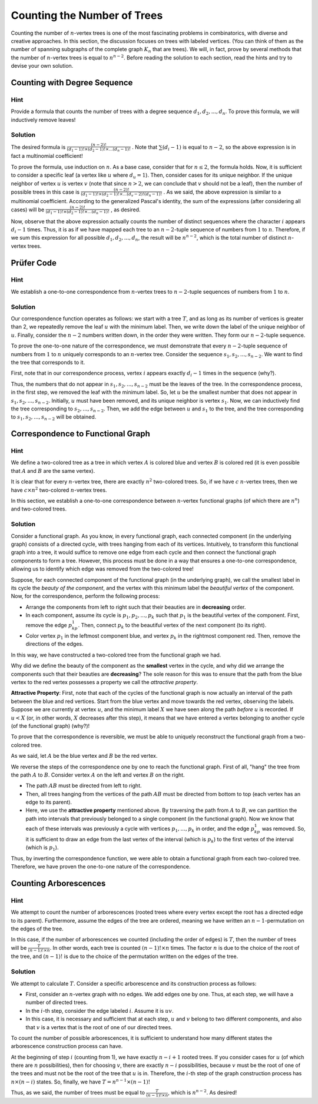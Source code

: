 Counting the Number of Trees
============================

Counting the number of :math:`n`-vertex trees is one of the most fascinating problems in combinatorics, with diverse and creative approaches. In this section, the discussion focuses on trees with labeled vertices. (You can think of them as the number of spanning subgraphs of the complete graph :math:`K_n` that are trees). We will, in fact, prove by several methods that the number of :math:`n`-vertex trees is equal to :math:`n^{n-2}`. Before reading the solution to each section, read the hints and try to devise your own solution.

Counting with Degree Sequence
-----------------------------

Hint
~~~~

Provide a formula that counts the number of trees with a degree sequence :math:`d_1, d_2, ..., d_n`. To prove this formula, we will inductively remove leaves!

Solution
~~~~~~~~

The desired formula is
:math:`\frac {(n-2)!} {(d_1-1)! \times (d_2-1)! \times ... (d_n-1)!}`
. Note that
:math:`\sum (d_i-1)`
is equal to :math:`n-2`, so the above expression is in fact a multinomial coefficient!

To prove the formula, use induction on :math:`n`. As a base case, consider that for :math:`n \leq 2`, the formula holds. Now, it is sufficient to consider a specific leaf (a vertex like :math:`u` where :math:`d_u = 1`). Then, consider cases for its unique neighbor. If the unique neighbor of vertex :math:`u` is vertex :math:`v` (note that since :math:`n > 2`, we can conclude that :math:`v` should not be a leaf), then the number of possible trees in this case is
:math:`\frac {(n-2)!} {(d_1-1)! \times (d_2-1)! \times ... (d_v-2)! (d_n-1)!}`
. As we said, the above expression is similar to a multinomial coefficient. According to the generalized Pascal's identity, the sum of the expressions (after considering all cases) will be
:math:`\frac {(n-2)!} {(d_1-1)! \times (d_2-1)! \times ... (d_n-1)!}`
, as desired.

Now, observe that the above expression actually counts the number of distinct sequences where the character :math:`i` appears :math:`d_i-1` times. Thus, it is as if we have mapped each tree to an :math:`n-2`-tuple sequence of numbers from :math:`1` to :math:`n`. Therefore, if we sum this expression for all possible :math:`d_1, d_2, ..., d_n`, the result will be :math:`n^{n-2}`, which is the total number of distinct :math:`n`-vertex trees.

Prüfer Code
-----------

Hint
~~~~

We establish a one-to-one correspondence from :math:`n`-vertex trees to :math:`n-2`-tuple sequences of numbers from :math:`1` to :math:`n`.

Solution
~~~~~~~~

Our correspondence function operates as follows: we start with a tree :math:`T`, and as long as its number of vertices is greater than 2, we repeatedly remove the leaf :math:`u` with the minimum label. Then, we write down the label of the unique neighbor of :math:`u`. Finally, consider the :math:`n-2` numbers written down, in the order they were written. They form our :math:`n-2`-tuple sequence.

To prove the one-to-one nature of the correspondence, we must demonstrate that every :math:`n-2`-tuple sequence of numbers from :math:`1` to :math:`n` uniquely corresponds to an :math:`n`-vertex tree. Consider the sequence :math:`s_1,s_2,...,s_{n-2}`. We want to find the tree that corresponds to it.

First, note that in our correspondence process, vertex :math:`i` appears exactly :math:`d_i-1` times in the sequence (why?).

Thus, the numbers that do not appear in :math:`s_1,s_2,...,s_{n-2}` must be the leaves of the tree. In the correspondence process, in the first step, we removed the leaf with the minimum label. So, let :math:`u` be the smallest number that does not appear in :math:`s_1,s_2,...,s_{n-2}`. Initially, :math:`u` must have been removed, and its unique neighbor is vertex :math:`s_1`. Now, we can inductively find the tree corresponding to :math:`s_2,...,s_{n-2}`. Then, we add the edge between :math:`u` and :math:`s_1` to the tree, and the tree corresponding to :math:`s_1,s_2,...,s_{n-2}` will be obtained.

Correspondence to Functional Graph
----------------------------------

Hint
~~~~

We define a two-colored tree as a tree in which vertex :math:`A` is colored blue and vertex :math:`B` is colored red (it is even possible that :math:`A` and :math:`B` are the same vertex).

It is clear that for every :math:`n`-vertex tree, there are exactly :math:`n^2` two-colored trees. So, if we have :math:`c` :math:`n`-vertex trees, then we have :math:`c \times n^2` two-colored :math:`n`-vertex trees.

In this section, we establish a one-to-one correspondence between :math:`n`-vertex functional graphs (of which there are :math:`n^n`) and two-colored trees.

Solution
~~~~~~~~~~~

Consider a functional graph. As you know, in every functional graph, each connected component (in the underlying graph) consists of a directed cycle, with trees hanging from each of its vertices. Intuitively, to transform this functional graph into a tree, it would suffice to remove one edge from each cycle and then connect the functional graph components to form a tree. However, this process must be done in a way that ensures a one-to-one correspondence, allowing us to identify which edge was removed from the two-colored tree!

Suppose, for each connected component of the functional graph (in the underlying graph), we call the smallest label in its cycle the *beauty of the component*, and the vertex with this minimum label the *beautiful vertex* of the component. Now, for the correspondence, perform the following process:

- Arrange the components from left to right such that their beauties are in **decreasing** order.
- In each component, assume its cycle is :math:`p_1,p_2,...,p_k` such that :math:`p_1` is the beautiful vertex of the component. First, remove the edge :math:`p_kp_1`. Then, connect :math:`p_k` to the beautiful vertex of the next component (to its right).
- Color vertex :math:`p_1` in the leftmost component blue, and vertex :math:`p_k` in the rightmost component red. Then, remove the directions of the edges.

In this way, we have constructed a two-colored tree from the functional graph we had.

Why did we define the beauty of the component as the **smallest** vertex in the cycle, and why did we arrange the components such that their beauties are **decreasing**? The sole reason for this was to ensure that the path from the blue vertex to the red vertex possesses a property we call the *attractive property*.

**Attractive Property**: First, note that each of the cycles of the functional graph is now actually an interval of the path between the blue and red vertices. Start from the blue vertex and move towards the red vertex, observing the labels. Suppose we are currently at vertex :math:`u`, and the minimum label :math:`X` we have seen along the path *before* :math:`u` is recorded. If :math:`u<X` (or, in other words, :math:`X` decreases after this step), it means that we have entered a vertex belonging to another cycle (of the functional graph) (why?)!

To prove that the correspondence is reversible, we must be able to uniquely reconstruct the functional graph from a two-colored tree.

As we said, let :math:`A` be the blue vertex and :math:`B` be the red vertex.

We reverse the steps of the correspondence one by one to reach the functional graph. First of all, "hang" the tree from the path :math:`A` to :math:`B`. Consider vertex :math:`A` on the left and vertex :math:`B` on the right.

- The path :math:`AB` must be directed from left to right.
- Then, all trees hanging from the vertices of the path :math:`AB` must be directed from bottom to top (each vertex has an edge to its parent).
- Here, we use the **attractive property** mentioned above. By traversing the path from :math:`A` to :math:`B`, we can partition the path into intervals that previously belonged to a single component (in the functional graph). Now we know that each of these intervals was previously a cycle with vertices :math:`p_1,...,p_k` in order, and the edge :math:`p_kp_1` was removed. So, it is sufficient to draw an edge from the last vertex of the interval (which is :math:`p_k`) to the first vertex of the interval (which is :math:`p_1`).

Thus, by inverting the correspondence function, we were able to obtain a functional graph from each two-colored tree. Therefore, we have proven the one-to-one nature of the correspondence.

Counting Arborescences
----------------------

Hint
~~~~

We attempt to count the number of arborescences (rooted trees where every vertex except the root has a directed edge to its parent). Furthermore, assume the edges of the tree are ordered, meaning we have written an :math:`n-1`-permutation on the edges of the tree.

In this case, if the number of arborescences we counted (including the order of edges) is :math:`T`, then the number of trees will be :math:`\frac {T} {(n-1)! \times n}`. In other words, each tree is counted :math:`(n-1)! \times n` times. The factor :math:`n` is due to the choice of the root of the tree, and :math:`(n-1)!` is due to the choice of the permutation written on the edges of the tree.

Solution
~~~~~~~~~~~

We attempt to calculate :math:`T`. Consider a specific arborescence and its construction process as follows:

- First, consider an :math:`n`-vertex graph with no edges. We add edges one by one. Thus, at each step, we will have a number of directed trees.
- In the :math:`i`-th step, consider the edge labeled :math:`i`. Assume it is :math:`uv`.
- In this case, it is necessary and sufficient that at each step, :math:`u` and :math:`v` belong to two different components, and also that :math:`v` is a vertex that is the root of one of our directed trees.

To count the number of possible arborescences, it is sufficient to understand how many different states the arborescence construction process can have.

At the beginning of step :math:`i` (counting from 1), we have exactly :math:`n-i+1` rooted trees. If you consider cases for :math:`u` (of which there are :math:`n` possibilities), then for choosing :math:`v`, there are exactly :math:`n-i` possibilities, because :math:`v` must be the root of one of the trees and must not be the root of the tree that :math:`u` is in. Therefore, the :math:`i`-th step of the graph construction process has :math:`n \times (n-i)` states. So, finally, we have
:math:`T = n^{n-1} \times (n-1)!`

Thus, as we said, the number of trees must be equal to :math:`\frac {T} {(n-1)! \times n}`, which is :math:`n^{n-2}`. As desired!
